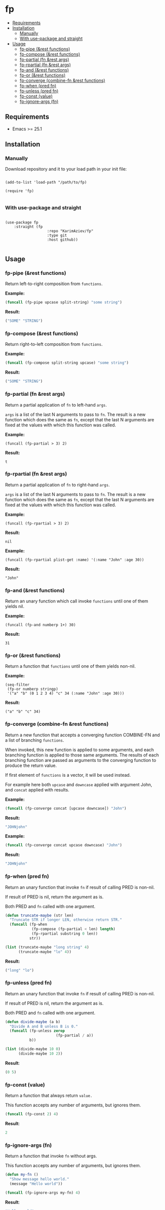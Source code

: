 #+OPTIONS: toc:4 num:nil


* fp
  - [[#requirements][Requirements]]
  - [[#installation][Installation]]
    - [[#manually][Manually]]
    - [[#with-use-package-and-straight][With use-package and straight]]
  - [[#usage][Usage]]
    - [[#fp-pipe-rest-functions][fp-pipe (&rest functions)]]
    - [[#fp-compose-rest-functions][fp-compose (&rest functions)]]
    - [[#fp-partial-fn-rest-args][fp-partial (fn &rest args)]]
    - [[#fp-rpartial-fn-rest-args][fp-rpartial (fn &rest args)]]
    - [[#fp-and-rest-functions][fp-and (&rest functions)]]
    - [[#fp-or-rest-functions][fp-or (&rest functions)]]
    - [[#fp-converge-combine-fn-rest-functions][fp-converge (combine-fn &rest functions)]]
    - [[#fp-when-pred-fn][fp-when (pred fn)]]
    - [[#fp-unless-pred-fn][fp-unless (pred fn)]]
    - [[#fp-const-value][fp-const (value)]]
    - [[#fp-ignore-args-fn][fp-ignore-args (fn)]]

** Requirements

+ Emacs >= 25.1

** Installation

*** Manually

Download repository and it to your load path in your init file:

#+begin_src elisp :eval no

(add-to-list 'load-path "/path/to/fp)

(require 'fp)

#+end_src

*** With use-package and straight

#+begin_src elisp :eval no

(use-package fp
	:straight (fp
			       :repo "KarimAziev/fp"
			       :type git
			       :host github))

#+end_src
** Usage
*** fp-pipe (&rest functions)

Return left-to-right composition from ~functions~.

*Example:*
#+begin_src emacs-lisp :results raw :results code
(funcall (fp-pipe upcase split-string) "some string")
#+end_src

*Result:*
#+begin_src emacs-lisp
("SOME" "STRING")
#+end_src

*** fp-compose (&rest functions)

Return right-to-left composition from ~functions~.

*Example:*
#+begin_src emacs-lisp
(funcall (fp-compose split-string upcase) "some string")
#+end_src

*Result:*
#+begin_src emacs-lisp
("SOME" "STRING")
#+end_src

*** fp-partial (fn &rest args)
Return a partial application of =fn= to left-hand ~args~.

~args~ is a list of the last N arguments to pass to =fn=. The result is a new
function which does the same as =fn=, except that the last N arguments are fixed
at the values with which this function was called.

*Example:*
#+begin_src elisp
(funcall (fp-partial > 3) 2)
#+end_src

*Result:*
#+begin_src elisp
t
#+end_src

*** fp-rpartial (fn &rest args)
Return a partial application of =fn= to right-hand ~args~.

~args~ is a list of the last N arguments to pass to =fn=. The result is a new
function which does the same as =fn=, except that the last N arguments are fixed
at the values with which this function was called.

*Example:*
#+begin_src elisp
(funcall (fp-rpartial > 3) 2)
#+end_src

*Result:*
#+begin_src elisp
nil
#+end_src

*Example:*
#+begin_src elisp
(funcall (fp-rpartial plist-get :name) '(:name "John" :age 30))
#+end_src

*Result:*
#+begin_src elisp
"John"
#+end_src

*** fp-and (&rest functions)
Return an unary function which call invoke ~functions~ until one of them yields nil.

*Example:*
#+begin_src elisp
(funcall (fp-and numberp 1+) 30)
#+end_src

*Result:*
#+begin_src elisp
31
#+end_src

*** fp-or (&rest functions)
Return a function that ~functions~ until one of them yields non-nil.

*Example:*
#+begin_src elisp
(seq-filter
 (fp-or numberp stringp)
 '("a" "b" (0 1 2 3 4) "c" 34 (:name "John" :age 30)))
#+end_src

*Result:*
#+begin_src elisp
("a" "b" "c" 34)
#+end_src

*** fp-converge (combine-fn &rest functions)

Return a new function that accepts a converging function COMBINE-FN and a list of branching ~functions~.

When invoked, this new function is applied to some arguments, and each branching function is applied to those same arguments. The results of each branching function are passed as arguments to the converging function to produce the return value.

If first element of ~functions~ is a vector, it will be used instead.

For example here both ~upcase~ and ~downcase~ applied with argument John, and ~concat~ applied with results.

*Example:*
#+begin_src emacs-lisp
(funcall (fp-converge concat [upcase downcase]) "John")
#+end_src

*Result:*
#+begin_src emacs-lisp
"JOHNjohn"
#+end_src

*Example:*
#+begin_src emacs-lisp :results code
(funcall (fp-converge concat upcase downcase) "John")
#+end_src

*Result:*
#+begin_src emacs-lisp
"JOHNjohn"
#+end_src

*** fp-when (pred fn)
Return an unary function that invoke =fn= if result of calling PRED is non-nil.

If result of PRED is nil, return the argument as is.

Both PRED and =fn= called with one argument.

#+begin_src emacs-lisp
(defun truncate-maybe (str len)
  "Truncate STR if longer LEN, otherwise return STR."
  (funcall (fp-when
            (fp-compose (fp-partial < len) length)
            (fp-rpartial substring 0 len))
           str))

(list (truncate-maybe "long string" 4)
      (truncate-maybe "lo" 4))
#+end_src

*Result:*
#+begin_src emacs-lisp
("long" "lo")
#+end_src

*** fp-unless (pred fn)
Return an unary function that invoke =fn= if result of calling PRED is non-nil.

If result of PRED is nil, return the argument as is.

Both PRED and =fn= called with one argument.

#+begin_src emacs-lisp
(defun divide-maybe (a b)
  "Divide A and B unless B is 0."
  (funcall (fp-unless zerop
                       (fp-partial / a))
           b))

(list (divide-maybe 10 0)
      (divide-maybe 10 2))
#+end_src

*Result*:
#+begin_src emacs-lisp
(0 5)
#+end_src

*** fp-const (value)

Return a function that always return ~value.~

This function accepts any number of arguments, but ignores them.

#+begin_src emacs-lisp
(funcall (fp-const 2) 4)
#+end_src

*Result*:
#+begin_src emacs-lisp
2
#+end_src

*** fp-ignore-args (fn)

Return a function that invoke =fn= without args.

This function accepts any number of arguments, but ignores them.

#+begin_src emacs-lisp
(defun my-fn ()
  "Show message hello world."
  (message "Hello world"))

(funcall (fp-ignore-args my-fn) 4)
#+end_src

*Result*:
#+begin_src emacs-lisp
"Hello world"
#+end_src
